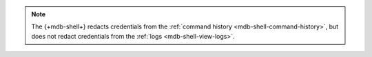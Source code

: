 .. note::

   The {+mdb-shell+} redacts credentials from the :ref:`command history
   <mdb-shell-command-history>`, but does not redact credentials from 
   the :ref:`logs <mdb-shell-view-logs>`.